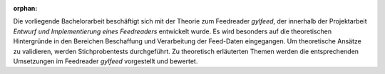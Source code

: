 :orphan:

.. only:: html or text

    Abstract
    ========

Die vorliegende Bachelorarbeit beschäftigt sich mit der Theorie zum Feedreader
*gylfeed*, der innerhalb der Projektarbeit *Entwurf und Implementierung eines
Feedreaders* entwickelt wurde. Es wird besonders auf die theoretischen
Hintergründe in den Bereichen Beschaffung und Verarbeitung der Feed-Daten
eingegangen. Um theoretische Ansätze zu validieren, werden Stichprobentests durchgeführt. Zu theoretisch erläuterten Themen werden die entsprechenden Umsetzungen im Feedreader *gylfeed* vorgestellt und bewertet.

